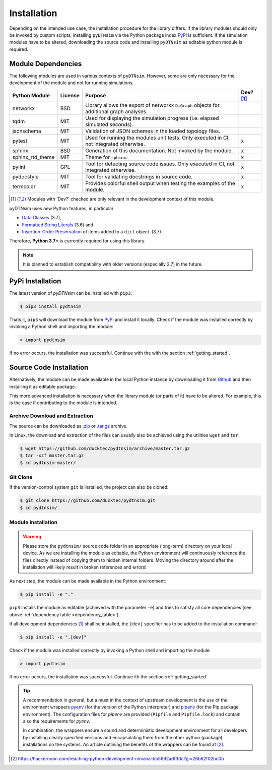 Installation
============
Depending on the intended use case, the installation procedure for the library differs. If the library modules should only be invoked by custom scripts, installing ``pyDTNsim`` via the Python package index PyPi_ is sufficient. If the simulation modules have to be altered, downloading the source code and installing ``pyDTNsim`` as editable python module is required.

.. _PyPi: https://pypi.org/

Module Dependencies
-------------------
The following modules are used in various contexts of ``pyDTNsim``. However, some are only necessary for the development of the module and not for running simulations.

.. _dependency_table:

+-------------------+-----------+-----------------------------+-----------+ 
| Python Module     | License   | Purpose                     | Dev? [1]_ |
+===================+===========+=============================+===========+
| networkx          | BSD       | Library allows the export   |           | 
|                   |           | of networkx ``DiGraph``     |           |
|                   |           | objects for additional      |           |
|                   |           | graph analyses.             |           |
+-------------------+-----------+-----------------------------+-----------+ 
| tqdm              | MIT       | Used for displaying the     |           |
|                   |           | simulation progress (i.e.   |           |
|                   |           | elapsed simulated seconds). |           |
+-------------------+-----------+-----------------------------+-----------+ 
| jsonschema        | MIT       | Validation of JSON schemes  |           | 
|                   |           | in the loaded topology      |           |
|                   |           | files.                      |           |
+-------------------+-----------+-----------------------------+-----------+ 
| pytest            | MIT       | Used for running the        | x         |
|                   |           | modules unit tests. Only    |           |
|                   |           | executed in CI,             |           |
|                   |           | not integrated otherwise.   |           |
+-------------------+-----------+-----------------------------+-----------+ 
| sphinx            | BSD       | Generation of this          | x         | 
|                   |           | documentation. Not          |           |
|                   |           | invoked by the module.      |           |
+-------------------+-----------+-----------------------------+-----------+ 
| sphinx_rtd_theme  | MIT       | Theme for ``sphinx``.       | x         | 
+-------------------+-----------+-----------------------------+-----------+ 
| pylint            | GPL       | Tool for detecting source   | x         | 
|                   |           | code issues. Only           |           |
|                   |           | executed in CI,             |           |
|                   |           | not integrated otherwise.   |           |
+-------------------+-----------+-----------------------------+-----------+ 
| pydocstyle        | MIT       | Tool for validating         | x         | 
|                   |           | docstrings in source code.  |           |
+-------------------+-----------+-----------------------------+-----------+ 
| termcolor         | MIT       | Provides colorful shell     | x         | 
|                   |           | output when testing         |           |
|                   |           | the examples of the module. |           |
+-------------------+-----------+-----------------------------+-----------+ 

.. [1] Modules with 'Dev?' checked are only relevant in the development context of this module.

pyDTNsim uses new Python features, in particular

- `Data Classes <https://docs.python.org/3/whatsnew/3.7.html#whatsnew37-pep557>`_ (3.7),
- `Formatted String Literals <https://docs.python.org/3/whatsnew/3.6.html#whatsnew36-pep498>`_ (3.6) and
- `Insertion-Order Preservation <https://mail.python.org/pipermail/python-dev/2017-December/151283.html>`_ of items added to a ``dict`` object. (3.7).

Therefore, **Python 3.7+** is currently required for using this library. 

.. note::

	 It is planned to establish compatibility with older versions (especially 2.7) in the future.


PyPi Installation
-----------------
The latest version of *pyDTNsim* can be installed with ``pip3``:

.. code-block:: sh
  
  $ pip3 install pydtnsim
  
Thats it, ``pip3`` will download the module from PyPi_ and install it locally. Check if the module was installed correctly by invoking a Python shell and importing the module:

.. code-block:: python

  > import pydtnsim
  
If no error occurs, the installation was successful. Continue with the with the section :ref:`getting_started`.
 
Source Code Installation
------------------------
Alternatively, the module can be made available in the local Python instance by downloading it from `Github <https://github.com>`_ and then installing it as editable package. 

This more advanced installation is necessary when the library module (or parts of it) have to be altered. For example, this is the case if contributing to the module is intended.

Archive Download and Extraction
"""""""""""""""""""""""""""""""
The source can be downloaded as `.zip <https://github.com/ducktec/pydtnsim/archive/master.zip>`_ or `.tar.gz <https://github.com/ducktec/pydtnsim/archive/master.tar.gz>`_ archive.

In Linux, the download and extraction of the files can usually also be achieved using the utilities ``wget`` and ``tar``:

.. code-block:: sh

  $ wget https://github.com/ducktec/pydtnsim/archive/master.tar.gz
  $ tar -xzf master.tar.gz 
  $ cd pydtnsim-master/
  
Git Clone
"""""""""
If the version-control system ``git`` is installed, the project can also be cloned:

.. code-block:: sh

  $ git clone https://github.com/ducktec/pydtnsim.git
  $ cd pydtnsim/
  
Module Installation
"""""""""""""""""""
.. warning:: Please store the ``pydtnsim/`` source code folder in an appropriate (long-term) directory on your local device. As we are installing the module as editable, the Python environment will continuously reference the files directly instead of copying them to hidden internal folders. Moving the directory around after the installation will likely result in broken references and errors!
  
As next step, the module can be made available in the Python environment:

.. code-block:: sh

  $ pip install -e "."
  
``pip3`` installs the module as editable (achieved with the parameter ``-e``) and tries to satisfy all core dependencies (see above :ref:`dependency table <dependency_table>`).

If all development dependencies [1]_ shall be installed, the ``[dev]`` specifier has to be added to the installation command:

.. code-block:: sh

  $ pip install -e ".[dev]"
  
Check if the module was installed correctly by invoking a Python shell and importing the module:

.. code-block:: python

  > import pydtnsim
  
If no error occurs, the installation was successful. Continue ith the section :ref:`getting_started`.

.. tip::

	 A recommendation in general, but a must in the context of upstream development is the use of the environment wrappers `pyenv <https://github.com/pyenv/pyenv>`_ (for the version of the Python interpreter) and `pipenv <https://github.com/pypa/pipenv>`_ (for the Pip package environment). The configuration files for *pipenv* are provided (``Pipfile`` and ``Pipfile.lock``) and contain also the requirements for *pyenv*.

	 In combination, the wrappers ensure a sound and deterministic development environment for all developers by installing clearly specified versions and encapsulating them from the other python (package) installations on the systems. An article outlining the benefits of the wrappers can be found at [#]_.

.. [#] https://hackernoon.com/reaching-python-development-nirvana-bb5692adf30c?gi=26b62f02bc0b
